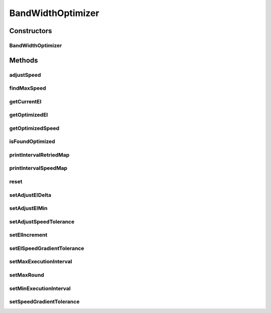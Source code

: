 .. java:import:: java.util ArrayList

.. java:import:: java.util Iterator

.. java:import:: java.util List

.. java:import:: java.util Set

.. java:import:: java.util TreeMap

.. java:import:: hk.hku.cecid.edi.sfrm.handler MessageStatusQueryHandler

.. java:import:: hk.hku.cecid.edi.sfrm.spa SFRMProcessor

.. java:import:: hk.hku.cecid.piazza.commons.module ActiveTaskModule

BandWidthOptimizer
==================

.. java:package:: hk.hku.cecid.edi.sfrm.util
   :noindex:

.. java:type:: public class BandWidthOptimizer

   :author: Patrick Yip To regulate the execution interval of the collector, to improve the performance and use as least resource as possible to reach the maximum speed

Constructors
------------
BandWidthOptimizer
^^^^^^^^^^^^^^^^^^

.. java:constructor:: public BandWidthOptimizer(ActiveTaskModule collector)
   :outertype: BandWidthOptimizer

Methods
-------
adjustSpeed
^^^^^^^^^^^

.. java:method:: public long adjustSpeed(double currentSpeed, double expectedSpeed, long currentExecutionInterval)
   :outertype: BandWidthOptimizer

   Adjust the current speed to the specified speed

   :param currentSpeed: current speed
   :param expectedSpeed: expected speed
   :return: the adjusted execution interval

findMaxSpeed
^^^^^^^^^^^^

.. java:method:: public boolean findMaxSpeed()
   :outertype: BandWidthOptimizer

getCurrentEI
^^^^^^^^^^^^

.. java:method:: public long getCurrentEI()
   :outertype: BandWidthOptimizer

getOptimizedEI
^^^^^^^^^^^^^^

.. java:method:: public long getOptimizedEI()
   :outertype: BandWidthOptimizer

getOptimizedSpeed
^^^^^^^^^^^^^^^^^

.. java:method:: public double getOptimizedSpeed()
   :outertype: BandWidthOptimizer

isFoundOptimized
^^^^^^^^^^^^^^^^

.. java:method:: public boolean isFoundOptimized()
   :outertype: BandWidthOptimizer

printIntervalRetriedMap
^^^^^^^^^^^^^^^^^^^^^^^

.. java:method:: public void printIntervalRetriedMap()
   :outertype: BandWidthOptimizer

printIntervalSpeedMap
^^^^^^^^^^^^^^^^^^^^^

.. java:method:: public void printIntervalSpeedMap()
   :outertype: BandWidthOptimizer

reset
^^^^^

.. java:method:: public void reset()
   :outertype: BandWidthOptimizer

   Reset the bandwidth optimizer

setAdjustEIDelta
^^^^^^^^^^^^^^^^

.. java:method:: public void setAdjustEIDelta(long delta)
   :outertype: BandWidthOptimizer

setAdjustEIMin
^^^^^^^^^^^^^^

.. java:method:: public void setAdjustEIMin(long min)
   :outertype: BandWidthOptimizer

setAdjustSpeedTolerance
^^^^^^^^^^^^^^^^^^^^^^^

.. java:method:: public void setAdjustSpeedTolerance(double tolerance)
   :outertype: BandWidthOptimizer

setEIIncrement
^^^^^^^^^^^^^^

.. java:method:: public void setEIIncrement(long increment)
   :outertype: BandWidthOptimizer

setEISpeedGradientTolerance
^^^^^^^^^^^^^^^^^^^^^^^^^^^

.. java:method:: public void setEISpeedGradientTolerance(double tolerance)
   :outertype: BandWidthOptimizer

setMaxExecutionInterval
^^^^^^^^^^^^^^^^^^^^^^^

.. java:method:: public void setMaxExecutionInterval(long maxEI)
   :outertype: BandWidthOptimizer

setMaxRound
^^^^^^^^^^^

.. java:method:: public void setMaxRound(int maxRound)
   :outertype: BandWidthOptimizer

setMinExecutionInterval
^^^^^^^^^^^^^^^^^^^^^^^

.. java:method:: public void setMinExecutionInterval(long minEI)
   :outertype: BandWidthOptimizer

setSpeedGradientTolerance
^^^^^^^^^^^^^^^^^^^^^^^^^

.. java:method:: public void setSpeedGradientTolerance(double tolerance)
   :outertype: BandWidthOptimizer

